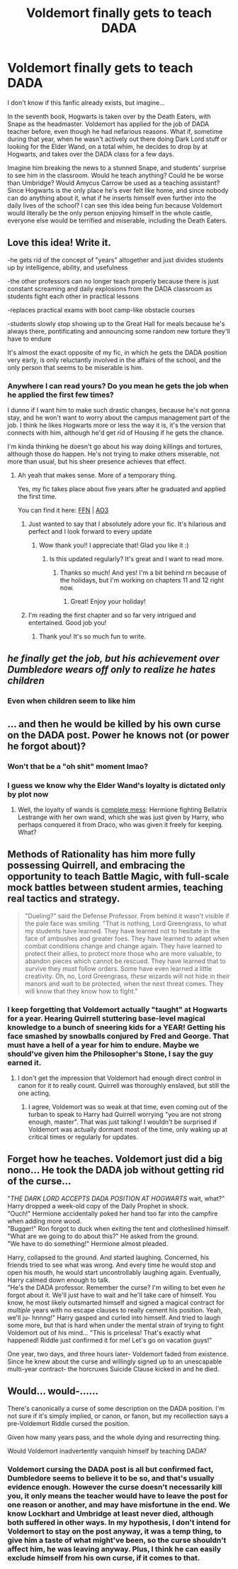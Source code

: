 #+TITLE: Voldemort finally gets to teach DADA

* Voldemort finally gets to teach DADA
:PROPERTIES:
:Author: TheOneWhoEatsLemons
:Score: 47
:DateUnix: 1607783431.0
:DateShort: 2020-Dec-12
:FlairText: Prompt
:END:
I don't know if this fanfic already exists, but imagine...

In the seventh book, Hogwarts is taken over by the Death Eaters, with Snape as the headmaster. Voldemort has applied for the job of DADA teacher before, even though he had nefarious reasons. What if, sometime during that year, when he wasn't actively out there doing Dark Lord stuff or looking for the Elder Wand, on a total whim, he decides to drop by at Hogwarts, and takes over the DADA class for a few days.

Imagine him breaking the news to a stunned Snape, and students' surprise to see him in the classroom. Would he teach anything? Could he be worse than Umbridge? Would Amycus Carrow be used as a teaching assistant? Since Hogwarts is the only place he's ever felt like home, and since nobody can do anything about it, what if he inserts himself even further into the daily lives of the school? I can see this idea being fun because Voldemort would literally be the only person enjoying himself in the whole castle, everyone else would be terrified and miserable, including the Death Eaters.


** Love this idea! Write it.

-he gets rid of the concept of "years" altogether and just divides students up by intelligence, ability, and usefulness

-the other professors can no longer teach properly because there is just constant screaming and daily explosions from the DADA classroom as students fight each other in practical lessons

-replaces practical exams with boot camp-like obstacle courses

-students slowly stop showing up to the Great Hall for meals because he's always there, pontificating and announcing some random new torture they'll have to endure

It's almost the exact opposite of my fic, in which he gets the DADA position very early, is only reluctantly involved in the affairs of the school, and the only person that seems to be miserable is him.
:PROPERTIES:
:Author: magicspacehole
:Score: 33
:DateUnix: 1607786589.0
:DateShort: 2020-Dec-12
:END:

*** Anywhere I can read yours? Do you mean he gets the job when he applied the first few times?

I dunno if I want him to make such drastic changes, because he's not gonna stay, and he won't want to worry about the campus management part of the job. I think he likes Hogwarts more or less the way it is, it's the version that connects with him, although he'd get rid of Housing if he gets the chance.

I'm kinda thinking he doesn't go about his way doing killings and tortures, although those do happen. He's not trying to make others miserable, not more than usual, but his sheer presence achieves that effect.
:PROPERTIES:
:Author: TheOneWhoEatsLemons
:Score: 8
:DateUnix: 1607792971.0
:DateShort: 2020-Dec-12
:END:

**** Ah yeah that makes sense. More of a temporary thing.

Yes, my fic takes place about five years after he graduated and applied the first time.

You can find it here: [[https://www.fanfiction.net/s/13721427/1/Bad-Education][FFN]] | [[https://archiveofourown.org/works/27049720/chapters/66040888][AO3]]
:PROPERTIES:
:Author: magicspacehole
:Score: 12
:DateUnix: 1607793224.0
:DateShort: 2020-Dec-12
:END:

***** Just wanted to say that I absolutely adore your fic. It's hilarious and perfect and I look forward to every update
:PROPERTIES:
:Author: Spiffy_Orchid
:Score: 8
:DateUnix: 1607799737.0
:DateShort: 2020-Dec-12
:END:

****** Wow thank you!! I appreciate that! Glad you like it :)
:PROPERTIES:
:Author: magicspacehole
:Score: 4
:DateUnix: 1607800397.0
:DateShort: 2020-Dec-12
:END:

******* Is this updated regularly? It's great and I want to read more.
:PROPERTIES:
:Author: harrypotterfan10
:Score: 3
:DateUnix: 1607809311.0
:DateShort: 2020-Dec-13
:END:

******** Thanks so much! And yes! I'm a bit behind rn because of the holidays, but I'm working on chapters 11 and 12 right now.
:PROPERTIES:
:Author: magicspacehole
:Score: 3
:DateUnix: 1607809868.0
:DateShort: 2020-Dec-13
:END:

********* Great! Enjoy your holiday!
:PROPERTIES:
:Author: harrypotterfan10
:Score: 3
:DateUnix: 1607809906.0
:DateShort: 2020-Dec-13
:END:


***** I'm reading the first chapter and so far very intrigued and entertained. Good job you!
:PROPERTIES:
:Author: TheOneWhoEatsLemons
:Score: 3
:DateUnix: 1607793728.0
:DateShort: 2020-Dec-12
:END:

****** Thank you! It's so much fun to write.
:PROPERTIES:
:Author: magicspacehole
:Score: 2
:DateUnix: 1607794064.0
:DateShort: 2020-Dec-12
:END:


** /he finally get the job, but his achievement over Dumbledore wears off only to realize he hates children/
:PROPERTIES:
:Author: SnooLobsters9188
:Score: 18
:DateUnix: 1607790847.0
:DateShort: 2020-Dec-12
:END:

*** Even when children seem to like him
:PROPERTIES:
:Author: Jon_Riptide
:Score: 10
:DateUnix: 1607792790.0
:DateShort: 2020-Dec-12
:END:


** ... and then he would be killed by his own curse on the DADA post. Power he knows not (or power he forgot about)?
:PROPERTIES:
:Author: ceplma
:Score: 15
:DateUnix: 1607795630.0
:DateShort: 2020-Dec-12
:END:

*** Won't that be a "oh shit" moment lmao?
:PROPERTIES:
:Author: TheOneWhoEatsLemons
:Score: 7
:DateUnix: 1607797708.0
:DateShort: 2020-Dec-12
:END:


*** I guess we know why the Elder Wand's loyalty is dictated only by plot now
:PROPERTIES:
:Author: glencoe2000
:Score: 6
:DateUnix: 1607809006.0
:DateShort: 2020-Dec-13
:END:

**** Well, the loyalty of wands is [[https://matej.ceplovi.cz/blog/the-problem-of-peter-pevensie-and-the-problem-of-wands.html][complete mess]]: Hermione fighting Bellatrix Lestrange with her own wand, which she was just given by Harry, who perhaps conquered it from Draco, who was given it freely for keeping. What?
:PROPERTIES:
:Author: ceplma
:Score: 2
:DateUnix: 1607843162.0
:DateShort: 2020-Dec-13
:END:


** Methods of Rationality has him more fully possessing Quirrell, and embracing the opportunity to teach Battle Magic, with full-scale mock battles between student armies, teaching real tactics and strategy.

#+begin_quote
  "Dueling?" said the Defense Professor. From behind it wasn't visible if the pale face was smiling. "That is nothing, Lord Greengrass, to what my students have learned. They have learned not to hesitate in the face of ambushes and greater foes. They have learned to adapt when combat conditions change and change again. They have learned to protect their allies, to protect more those who are more valuable, to abandon pieces which cannot be rescued. They have learned that to survive they must follow orders. Some have even learned a little creativity. Oh, no, Lord Greengrass, /these/ wizards will not hide in their manors and wait to be protected, when the next threat comes. They will know that they know how to fight."
#+end_quote
:PROPERTIES:
:Author: thrawnca
:Score: 10
:DateUnix: 1607810639.0
:DateShort: 2020-Dec-13
:END:

*** I keep forgetting that Voldemort actually "taught" at Hogwarts for a year. Hearing Quirrell stuttering base-level magical knowledge to a bunch of sneering kids for a YEAR! Getting his face smashed by snowballs conjured by Fred and George. That must have a hell of a year for him to endure. Maybe we should've given him the Philosopher's Stone, I say the guy earned it.
:PROPERTIES:
:Author: TheOneWhoEatsLemons
:Score: 5
:DateUnix: 1607845708.0
:DateShort: 2020-Dec-13
:END:

**** I don't get the impression that Voldemort had enough direct control in canon for it to really count. Quirrell was thoroughly enslaved, but still the one acting.
:PROPERTIES:
:Author: thrawnca
:Score: 3
:DateUnix: 1607846502.0
:DateShort: 2020-Dec-13
:END:

***** I agree, Voldemort was so weak at that time, even coming out of the turban to speak to Harry had Quirrell worrying "you are not strong enough, master". That was just talking! I wouldn't be surprised if Voldemort was actually dormant most of the time, only waking up at critical times or regularly for updates.
:PROPERTIES:
:Author: TheOneWhoEatsLemons
:Score: 2
:DateUnix: 1607876123.0
:DateShort: 2020-Dec-13
:END:


** Forget how he teaches. Voldemort just did a big nono... He took the DADA job without getting rid of the curse...

"/THE DARK LORD ACCEPTS DADA POSITION AT HOGWARTS/ wait, what?" Harry dropped a week-old copy of the Daily Prophet in shock.\\
"Ouch!" Hermione accidentally poked her hand too far into the campfire when adding more wood.\\
"Bugger!" Ron forgot to duck when exiting the tent and clotheslined himself. "What are we going to do about this?" He asked from the ground.\\
"We have to do something!" Hermione almost pleaded.

Harry, collapsed to the ground. And started laughing. Concerned, his friends tried to see what was wrong. And every time he would stop and open his mouth, he would start uncontrollably laughing again. Eventually, Harry calmed down enough to talk.\\
"He's the DADA professor. Remember the curse? I'm willing to bet even /he/ forgot about it. We'll just have to wait and he'll take care of himself. You know, he most likely outsmarted himself and signed a magical contract for /multiple/ years with no escape clauses to really cement his position. Yeah, we'll ju- hnnng!" Harry gasped and curled into himself. And tried to laugh some more, but that is hard when under the mental strain of trying to fight Voldemort out of his mind... "This is priceless! That's exactly what happened! Riddle just confirmed it for me! Let's go on vacation guys!"

One year, two days, and three hours later- Voldemort faded from existence. Since he knew about the curse and willingly signed up to an unescapable multi-year contract- the horcruxes Suicide Clause kicked in and he died.
:PROPERTIES:
:Author: Nyanmaru_San
:Score: 8
:DateUnix: 1607843856.0
:DateShort: 2020-Dec-13
:END:


** Would... would-......

There's canonically a curse of some description on the DADA position. I'm not sure if it's simply implied, or canon, or fanon, but my recollection says a pre-Voldemort Riddle cursed the position.

Given how many years pass, and the whole dying and resurrecting thing.

Would Voldemort inadvertently vanquish himself by teaching DADA?
:PROPERTIES:
:Author: DrakosRose
:Score: 3
:DateUnix: 1607931457.0
:DateShort: 2020-Dec-14
:END:

*** Voldemort cursing the DADA post is all but confirmed fact, Dumbledore seems to believe it to be so, and that's usually evidence enough. However the curse doesn't necessarily kill you, it only means the teacher would have to leave the post for one reason or another, and may have misfortune in the end. We know Lockhart and Umbridge at least never died, although both suffered in other ways. In my hypothesis, I don't intend for Voldemort to stay on the post anyway, it was a temp thing, to give him a taste of what might've been, so the curse shouldn't affect him, he was leaving anyway. Plus, I think he can easily exclude himself from his own curse, if it comes to that.
:PROPERTIES:
:Author: TheOneWhoEatsLemons
:Score: 2
:DateUnix: 1608238893.0
:DateShort: 2020-Dec-18
:END:
